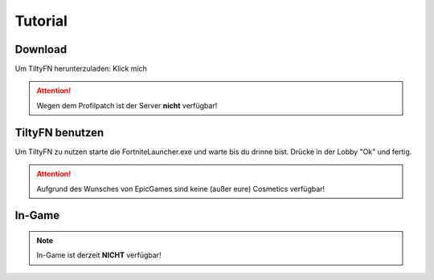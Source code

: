 Tutorial
========

.. _Tutorial:

Download
--------

Um TiltyFN herunterzuladen:
Klick mich

.. Attention::

   Wegen dem Profilpatch ist der Server **nicht** verfügbar!

TiltyFN benutzen
----------------

Um TiltyFN zu nutzen starte die FortniteLauncher.exe und warte bis du drinne bist.
Drücke in der Lobby "Ok" und fertig.

.. Attention::

  Aufgrund des Wunsches von EpicGames sind keine (außer eure) Cosmetics verfügbar!
  
In-Game
-------
.. Note::

   In-Game ist derzeit **NICHT** verfügbar!

